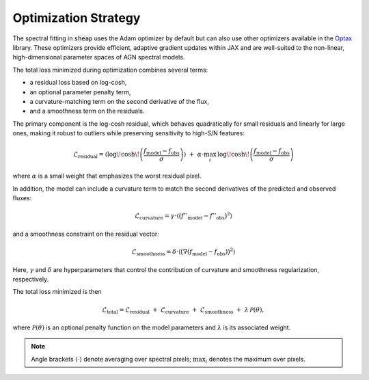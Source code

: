 Optimization Strategy
=====================

The spectral fitting in :code:`sheap` uses the Adam optimizer by default but can also use other optimizers available in the `Optax <https://optax.readthedocs.io/en/latest/index.html>`_ library. These optimizers provide efficient, adaptive gradient updates within JAX and are well-suited to the non-linear, high-dimensional parameter spaces of AGN spectral models.


The total loss minimized during optimization combines several terms:

- a residual loss based on log-cosh,
- an optional parameter penalty term,
- a curvature-matching term on the second derivative of the flux,
- and a smoothness term on the residuals.

The primary component is the log-cosh residual, which behaves quadratically for small residuals and linearly for large ones, making it robust to outliers while preserving sensitivity to high-S/N features:

.. math::
   \mathcal{L}_{\text{residual}} =
   \left\langle \log\!\cosh\!\left( \frac{f_{\mathrm{model}} - f_{\mathrm{obs}}}{\sigma} \right) \right\rangle
   \;+\;
   \alpha \cdot \max_{i}\, \log\!\cosh\!\left( \frac{f_{\mathrm{model}} - f_{\mathrm{obs}}}{\sigma} \right)

where :math:`\alpha` is a small weight that emphasizes the worst residual pixel.

In addition, the model can include a curvature term to match the second derivatives of the predicted and observed fluxes:

.. math::
   \mathcal{L}_{\text{curvature}} =
   \gamma \cdot \left\langle \big(f''_{\mathrm{model}} - f''_{\mathrm{obs}}\big)^2 \right\rangle

and a smoothness constraint on the residual vector:

.. math::
   \mathcal{L}_{\text{smoothness}} =
   \delta \cdot \left\langle \big(\nabla (f_{\mathrm{model}} - f_{\mathrm{obs}})\big)^2 \right\rangle

Here, :math:`\gamma` and :math:`\delta` are hyperparameters that control the contribution of curvature and smoothness regularization, respectively.

The total loss minimized is then

.. math::
   \mathcal{L}_{\text{total}} =
   \mathcal{L}_{\text{residual}}
   \;+\; \mathcal{L}_{\text{curvature}}
   \;+\; \mathcal{L}_{\text{smoothness}}
   \;+\; \lambda\,\mathcal{P}(\theta),

where :math:`\mathcal{P}(\theta)` is an optional penalty function on the model parameters and :math:`\lambda` is its associated weight.

.. note::
   Angle brackets :math:`\langle \cdot \rangle` denote averaging over spectral pixels; :math:`\max_i` denotes the maximum over pixels.
